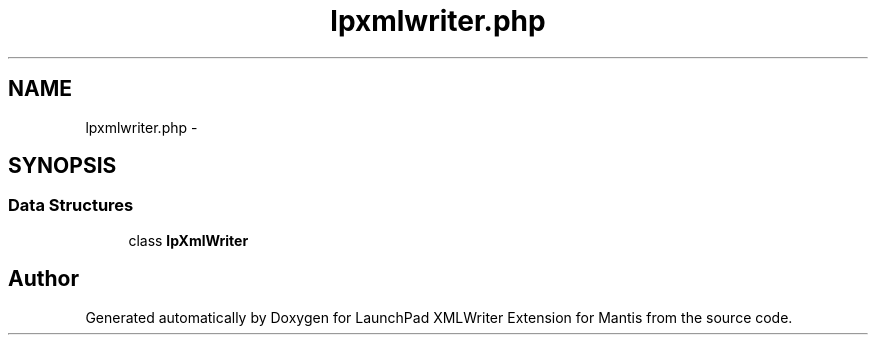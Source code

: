 .TH "lpxmlwriter.php" 3 "Tue Nov 29 2011" "Version 1.0" "LaunchPad XMLWriter Extension for Mantis" \" -*- nroff -*-
.ad l
.nh
.SH NAME
lpxmlwriter.php \- 
.SH SYNOPSIS
.br
.PP
.SS "Data Structures"

.in +1c
.ti -1c
.RI "class \fBlpXmlWriter\fP"
.br
.in -1c
.SH "Author"
.PP 
Generated automatically by Doxygen for LaunchPad XMLWriter Extension for Mantis from the source code.
